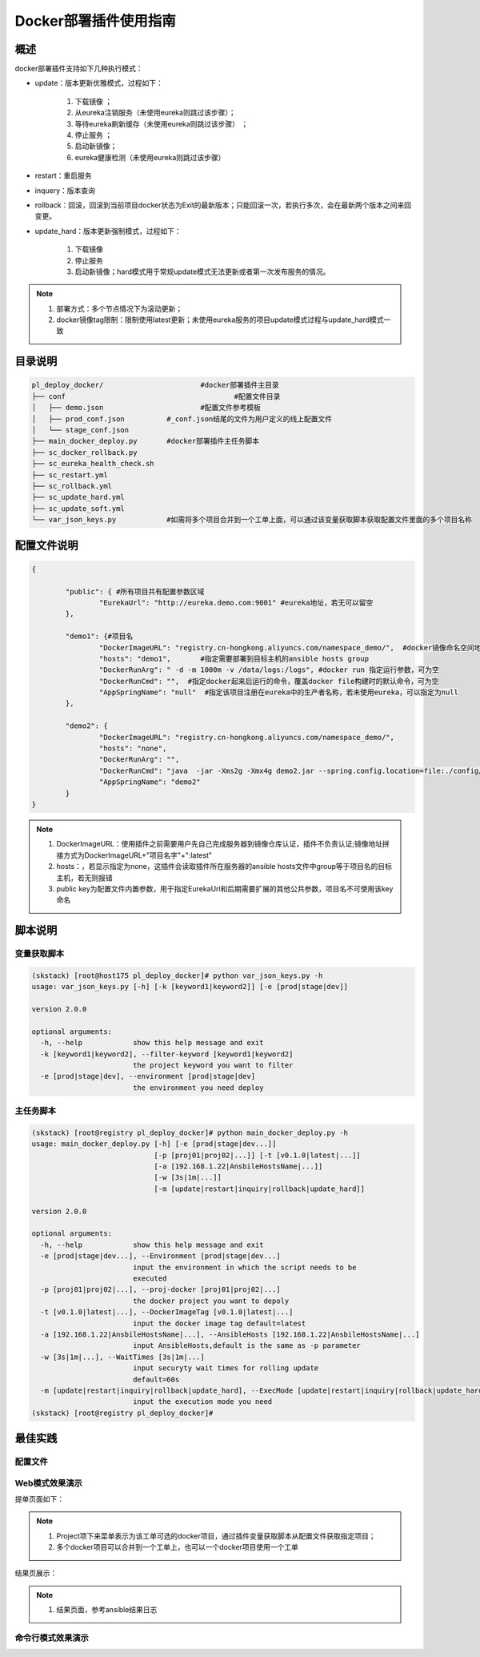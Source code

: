 Docker部署插件使用指南
==============================

概述
--------------------------------

docker部署插件支持如下几种执行模式：


- update：版本更新优雅模式，过程如下：

	#. 下载镜像 ；
	#. 从eureka注销服务（未使用eureka则跳过该步骤）；
	#. 等待eureka刷新缓存（未使用eureka则跳过该步骤） ；
	#. 停止服务 ；
	#. 启动新镜像；
	#. eureka健康检测（未使用eureka则跳过该步骤）

- restart：重启服务
  
- inquery：版本查询

- rollback：回滚，回滚到当前项目docker状态为Exit的最新版本；只能回滚一次，若执行多次，会在最新两个版本之间来回变更。

- update_hard：版本更新强制模式，过程如下：

	#. 下载镜像   
	#. 停止服务 
	#. 启动新镜像；hard模式用于常规update模式无法更新或者第一次发布服务的情况。

.. note::
	  #. 部署方式：多个节点情况下为滚动更新；
	  #. docker镜像tag限制：限制使用latest更新；未使用eureka服务的项目update模式过程与update_hard模式一致
..

目录说明
--------------------------------

.. code-block::	bash

	pl_deploy_docker/			#docker部署插件主目录
	├── conf					#配置文件目录
	│   ├── demo.json			#配置文件参考模板
	│   ├── prod_conf.json		#_conf.json结尾的文件为用户定义的线上配置文件
	│   └── stage_conf.json
	├── main_docker_deploy.py	#docker部署插件主任务脚本
	├── sc_docker_rollback.py		
	├── sc_eureka_health_check.sh
	├── sc_restart.yml
	├── sc_rollback.yml
	├── sc_update_hard.yml
	├── sc_update_soft.yml
	└── var_json_keys.py		#如需将多个项目合并到一个工单上面，可以通过该变量获取脚本获取配置文件里面的多个项目名称
	


配置文件说明
--------------------------------

.. code-block:: python

	{
	
		"public": { #所有项目共有配置参数区域
			"EurekaUrl": "http://eureka.demo.com:9001" #eureka地址，若无可以留空
		},
	
		"demo1": {#项目名
			"DockerImageURL": "registry.cn-hongkong.aliyuncs.com/namespace_demo/",  #docker镜像命名空间地址
			"hosts": "demo1",	#指定需要部署到目标主机的ansible hosts group
			"DockerRunArg": " -d -m 1000m -v /data/logs:/logs", #docker run 指定运行参数，可为空
			"DockerRunCmd": "",  #指定docker起来后运行的命令，覆盖docker file构建时的默认命令，可为空
			"AppSpringName": "null"  #指定该项目注册在eureka中的生产者名称，若未使用eureka，可以指定为null
		},
	
		"demo2": {
			"DockerImageURL": "registry.cn-hongkong.aliyuncs.com/namespace_demo/",
			"hosts": "none",
			"DockerRunArg": "",
			"DockerRunCmd": "java  -jar -Xms2g -Xmx4g demo2.jar --spring.config.location=file:./config/demo2.yml",
			"AppSpringName": "demo2"
		}
	}


.. note::
	  #. DockerImageURL：使用插件之前需要用户先自己完成服务器到镜像仓库认证，插件不负责认证;镜像地址拼接方式为DockerImageURL+"项目名字"+":latest"
	  #. hosts：，若显示指定为none，这插件会读取插件所在服务器的ansible hosts文件中group等于项目名的目标主机，若无则报错
	  #. public key为配置文件内置参数，用于指定EurekaUrl和后期需要扩展的其他公共参数，项目名不可使用该key命名
..

脚本说明
--------------------------------

变量获取脚本
^^^^^^^^^^^^^^^^^^^^^^^^^^^^^^^^^

.. code-block::	bash

	(skstack) [root@host175 pl_deploy_docker]# python var_json_keys.py -h
	usage: var_json_keys.py [-h] [-k [keyword1|keyword2]] [-e [prod|stage|dev]]
	
	version 2.0.0
	
	optional arguments:
	  -h, --help            show this help message and exit
	  -k [keyword1|keyword2], --filter-keyword [keyword1|keyword2]
	                        the project keyword you want to filter
	  -e [prod|stage|dev], --environment [prod|stage|dev]
	                        the environment you need deploy

主任务脚本
^^^^^^^^^^^^^^^^^^^^^^^^^^^^^^^^^

.. code-block::	bash

	(skstack) [root@registry pl_deploy_docker]# python main_docker_deploy.py -h
	usage: main_docker_deploy.py [-h] [-e [prod|stage|dev...]]
	                             [-p [proj01|proj02|...]] [-t [v0.1.0|latest|...]]
	                             [-a [192.168.1.22|AnsbileHostsName|...]]
	                             [-w [3s|1m|...]]
	                             [-m [update|restart|inquiry|rollback|update_hard]]
	
	version 2.0.0
	
	optional arguments:
	  -h, --help            show this help message and exit
	  -e [prod|stage|dev...], --Environment [prod|stage|dev...]
	                        input the environment in which the script needs to be
	                        executed
	  -p [proj01|proj02|...], --proj-docker [proj01|proj02|...]
	                        the docker project you want to depoly
	  -t [v0.1.0|latest|...], --DockerImageTag [v0.1.0|latest|...]
	                        input the docker image tag default=latest
	  -a [192.168.1.22|AnsbileHostsName|...], --AnsibleHosts [192.168.1.22|AnsbileHostsName|...]
	                        input AnsibleHosts,default is the same as -p parameter
	  -w [3s|1m|...], --WaitTimes [3s|1m|...]
	                        input securyty wait times for rolling update
	                        default=60s
	  -m [update|restart|inquiry|rollback|update_hard], --ExecMode [update|restart|inquiry|rollback|update_hard]
	                        input the execution mode you need
	(skstack) [root@registry pl_deploy_docker]#

最佳实践
--------------------------------


配置文件
^^^^^^^^^^^^^^^^^^^^^^^^^^^^^^^^^

Web模式效果演示
^^^^^^^^^^^^^^^^^^^^^^^^^^^^^^^^^

提单页面如下：

.. image:: _images/docker_submit.png
   :alt: image not found

.. note::
	  #. Project项下来菜单表示为该工单可选的docker项目，通过插件变量获取脚本从配置文件获取指定项目；
	  #. 多个docker项目可以合并到一个工单上，也可以一个docker项目使用一个工单

结果页展示：

.. image:: _images/docker_update_result.png
   :alt: image not found
   
.. note::
	  #. 结果页面，参考ansible结果日志


 

命令行模式效果演示
^^^^^^^^^^^^^^^^^^^^^^^^^^^^^^^^^






